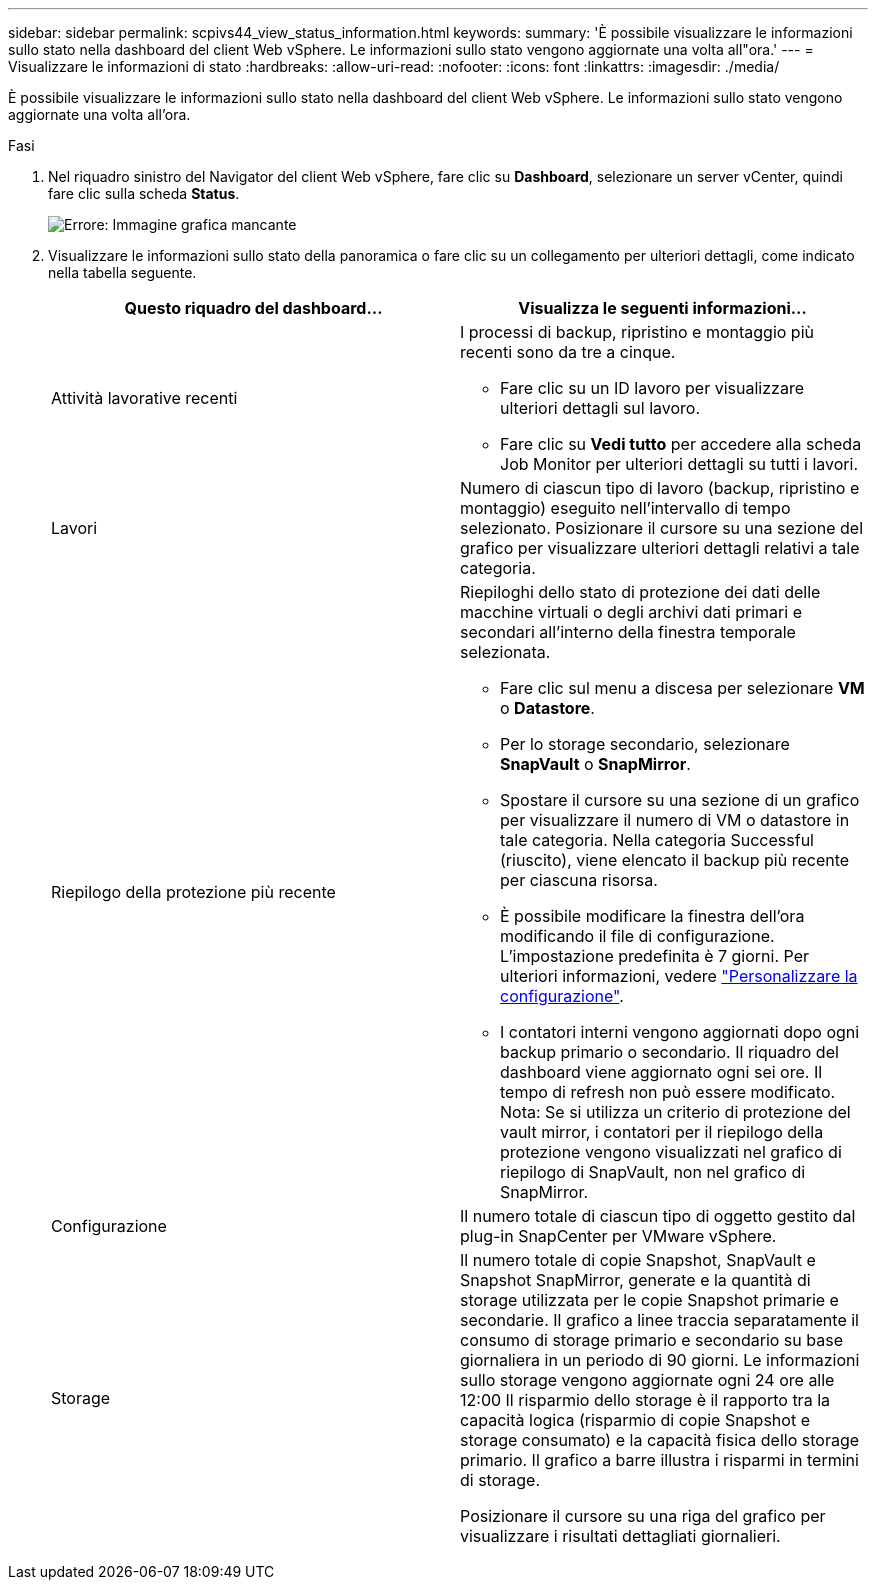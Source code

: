 ---
sidebar: sidebar 
permalink: scpivs44_view_status_information.html 
keywords:  
summary: 'È possibile visualizzare le informazioni sullo stato nella dashboard del client Web vSphere. Le informazioni sullo stato vengono aggiornate una volta all"ora.' 
---
= Visualizzare le informazioni di stato
:hardbreaks:
:allow-uri-read: 
:nofooter: 
:icons: font
:linkattrs: 
:imagesdir: ./media/


È possibile visualizzare le informazioni sullo stato nella dashboard del client Web vSphere. Le informazioni sullo stato vengono aggiornate una volta all'ora.

.Fasi
. Nel riquadro sinistro del Navigator del client Web vSphere, fare clic su *Dashboard*, selezionare un server vCenter, quindi fare clic sulla scheda *Status*.
+
image:scpivs44_image7.png["Errore: Immagine grafica mancante"]

. Visualizzare le informazioni sullo stato della panoramica o fare clic su un collegamento per ulteriori dettagli, come indicato nella tabella seguente.
+
|===
| Questo riquadro del dashboard… | Visualizza le seguenti informazioni… 


 a| 
Attività lavorative recenti
 a| 
I processi di backup, ripristino e montaggio più recenti sono da tre a cinque.

** Fare clic su un ID lavoro per visualizzare ulteriori dettagli sul lavoro.
** Fare clic su *Vedi tutto* per accedere alla scheda Job Monitor per ulteriori dettagli su tutti i lavori.




 a| 
Lavori
 a| 
Numero di ciascun tipo di lavoro (backup, ripristino e montaggio) eseguito nell'intervallo di tempo selezionato. Posizionare il cursore su una sezione del grafico per visualizzare ulteriori dettagli relativi a tale categoria.



 a| 
Riepilogo della protezione più recente
 a| 
Riepiloghi dello stato di protezione dei dati delle macchine virtuali o degli archivi dati primari e secondari all'interno della finestra temporale selezionata.

** Fare clic sul menu a discesa per selezionare *VM* o *Datastore*.
** Per lo storage secondario, selezionare *SnapVault* o *SnapMirror*.
** Spostare il cursore su una sezione di un grafico per visualizzare il numero di VM o datastore in tale categoria. Nella categoria Successful (riuscito), viene elencato il backup più recente per ciascuna risorsa.
** È possibile modificare la finestra dell'ora modificando il file di configurazione. L'impostazione predefinita è 7 giorni. Per ulteriori informazioni, vedere link:scpivs44_customize_your_configuration.html["Personalizzare la configurazione"].
** I contatori interni vengono aggiornati dopo ogni backup primario o secondario. Il riquadro del dashboard viene aggiornato ogni sei ore. Il tempo di refresh non può essere modificato. Nota: Se si utilizza un criterio di protezione del vault mirror, i contatori per il riepilogo della protezione vengono visualizzati nel grafico di riepilogo di SnapVault, non nel grafico di SnapMirror.




 a| 
Configurazione
 a| 
Il numero totale di ciascun tipo di oggetto gestito dal plug-in SnapCenter per VMware vSphere.



 a| 
Storage
 a| 
Il numero totale di copie Snapshot, SnapVault e Snapshot SnapMirror, generate e la quantità di storage utilizzata per le copie Snapshot primarie e secondarie. Il grafico a linee traccia separatamente il consumo di storage primario e secondario su base giornaliera in un periodo di 90 giorni. Le informazioni sullo storage vengono aggiornate ogni 24 ore alle 12:00 Il risparmio dello storage è il rapporto tra la capacità logica (risparmio di copie Snapshot e storage consumato) e la capacità fisica dello storage primario. Il grafico a barre illustra i risparmi in termini di storage.

Posizionare il cursore su una riga del grafico per visualizzare i risultati dettagliati giornalieri.

|===

